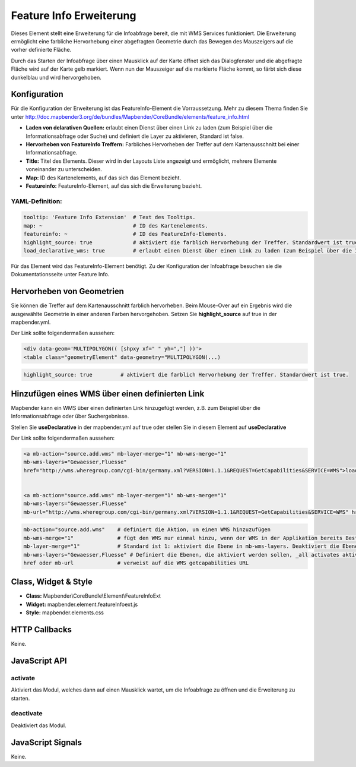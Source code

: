 .. _feature_info_extension:

Feature Info Erweiterung 
***********************

Dieses Element stellt eine Erweiterung für die Infoabfrage bereit, die mit WMS Services funktioniert.
Die Erweiterung ermöglicht eine farbliche Hervorhebung einer abgefragten Geometrie durch das Bewegen des Mauszeigers auf die vorher definierte Fläche. 

Durch das Starten der Infoabfrage über einen Mausklick auf der Karte öffnet sich das Dialogfenster und die abgefragte Fläche wird auf der Karte gelb markiert. Wenn nun der Mauszeiger auf die markierte Fläche kommt, so färbt sich diese dunkelblau und wird hervorgehoben. 

.. image:: ../../../../../figures/de/feature_info_extension.png
     :scale: 80

Konfiguration
=============

.. image:: ../../../../../figures/de/feature_info_extension_configuration.png
     :scale: 80

Für die Konfiguration der Erweiterung ist das FeatureInfo-Element die Vorraussetzung. Mehr zu diesem Thema finden Sie unter http://doc.mapbender3.org/de/bundles/Mapbender/CoreBundle/elements/feature_info.html

* **Laden von delarativen Quellen:** erlaubt einen Dienst über einen Link zu laden (zum Beispiel über die Informationsabfrage oder Suche) und definiert die Layer zu aktivieren, Standard ist false.
* **Hervorheben von FeatureInfo Treffern:** Farbliches Hervorheben der Treffer auf dem Kartenausschnitt bei einer Informationsabfrage.
* **Title:** Titel des Elements. Dieser wird in der Layouts Liste angezeigt und ermöglicht, mehrere Elemente voneinander zu unterscheiden.
* **Map:** ID des Kartenelements, auf das sich das Element bezieht.
* **Featureinfo:** FeatureInfo-Element, auf das sich die Erweiterung bezieht. 


YAML-Definition:
----

.. code-block:: yaml

   tooltip: 'Feature Info Extension'  # Text des Tooltips.
   map: ~                             # ID des Kartenelements.
   featureinfo: ~                     # ID des FeatureInfo-Elements.
   highlight_source: true             # aktiviert die farblich Hervorhebung der Treffer. Standardwert ist true. 
   load_declarative_wms: true         # erlaubt einen Dienst über einen Link zu laden (zum Beispiel über die Informationsabfrage oder Suche) und definiert die Layer zu aktivieren, Standard ist true.

Für das Element wird das FeatureInfo-Element benötigt. Zu der Konfiguration der Infoabfrage besuchen sie die Dokumentationsseite unter Feature Info.


Hervorheben von Geometrien
===========================

Sie können die Treffer auf dem Kartenausschnitt farblich hervorheben. Beim Mouse-Over auf ein Ergebnis wird die ausgewählte Geometrie in einer anderen Farben hervorgehoben. Setzen Sie **highlight_source** auf true in der mapbender.yml. 

Der Link sollte folgendermaßen aussehen:

.. code-block:: html

  <div data-geom='MULTIPOLYGON(( [shpxy xf=" " yh=","] ))'>
  <table class="geometryElement" data-geometry="MULTIPOLYGON(...)


.. code-block:: yaml

   highlight_source: true         # aktiviert die farblich Hervorhebung der Treffer. Standardwert ist true.  



Hinzufügen eines WMS über einen definierten Link
===================================================

Mapbender kann ein WMS über einen definierten Link hinzugefügt werden, z.B. zum Beispiel über die Informationsabfrage oder über Suchergebnisse.

Stellen Sie **useDeclarative** in der mapbender.yml auf true oder stellen Sie in diesem Element auf **useDeclarative**

Der Link sollte folgendermaßen aussehen:

.. code-block:: html

  <a mb-action="source.add.wms" mb-layer-merge="1" mb-wms-merge="1" 
  mb-wms-layers="Gewaesser,Fluesse" 
  href="http://wms.wheregroup.com/cgi-bin/germany.xml?VERSION=1.1.1&REQUEST=GetCapabilities&SERVICE=WMS">load service</a>


  <a mb-action="source.add.wms" mb-layer-merge="1" mb-wms-merge="1" 
  mb-wms-layers="Gewaesser,Fluesse" 
  mb-url="http://wms.wheregroup.com/cgi-bin/germany.xml?VERSION=1.1.1&REQUEST=GetCapabilities&SERVICE=WMS" href="">load service</a>


.. code-block:: yaml

    mb-action="source.add.wms"    # definiert die Aktion, um einen WMS hinzuzufügen
    mb-wms-merge="1"              # fügt den WMS nur einmal hinzu, wenn der WMS in der Applikation bereits Bestandteil ist, wird dieser verwendet (Standard ist 1)
    mb-layer-merge="1"            # Standard ist 1: aktiviert die Ebene in mb-wms-layers. Deaktiviert die Ebenen nicht, die schon aktiviert sind.
    mb-wms-layers="Gewaesser,Fluesse" # Definiert die Ebenen, die aktiviert werden sollen, _all activates aktiviert alle Ebenen. Standard ist alle Ebenen sind deaktiviert.
    href oder mb-url              # verweist auf die WMS getcapabilities URL



Class, Widget & Style
============================

* **Class:** Mapbender\\CoreBundle\\Element\\FeatureInfoExt
* **Widget:** mapbender.element.featureInfoext.js
* **Style:** mapbender.elements.css

HTTP Callbacks
==============

Keine.

JavaScript API
==============

activate
--------

Aktiviert das Modul, welches dann auf einen Mausklick wartet, um die Infoabfrage zu öffnen und die Erweiterung zu starten.

deactivate
----------
Deaktiviert das Modul.

JavaScript Signals
==================

Keine.
